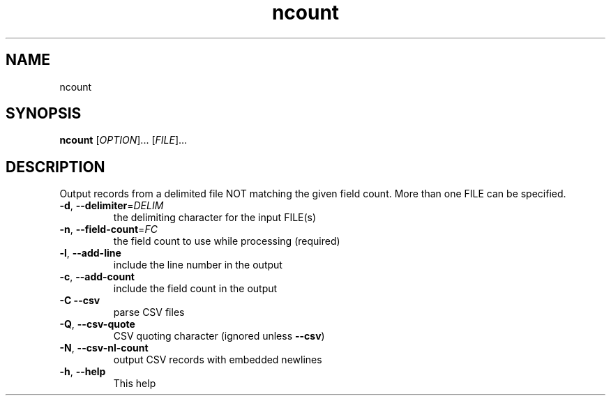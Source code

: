 .\" DO NOT MODIFY THIS FILE!  It was generated by help2man 1.49.3.
.TH ncount "1" "January 2025" "ncount" "User Commands"
.SH NAME
ncount
.SH SYNOPSIS
.B ncount
[\fI\,OPTION\/\fR]... [\fI\,FILE\/\fR]...
.SH DESCRIPTION
Output records from a delimited file NOT matching the given field count.
More than one FILE can be specified.
.TP
\fB\-d\fR, \fB\-\-delimiter\fR=\fI\,DELIM\/\fR
the delimiting character for the input FILE(s)
.TP
\fB\-n\fR, \fB\-\-field\-count\fR=\fI\,FC\/\fR
the field count to use while processing (required)
.TP
\fB\-l\fR, \fB\-\-add\-line\fR
include the line number in the output
.TP
\fB\-c\fR, \fB\-\-add\-count\fR
include the field count in the output
.TP
\fB\-C\fR  \fB\-\-csv\fR
parse CSV files
.TP
\fB\-Q\fR, \fB\-\-csv\-quote\fR
CSV quoting character (ignored unless \fB\-\-csv\fR)
.TP
\fB\-N\fR, \fB\-\-csv\-nl\-count\fR
output CSV records with embedded newlines
.TP
\fB\-h\fR, \fB\-\-help\fR
This help
